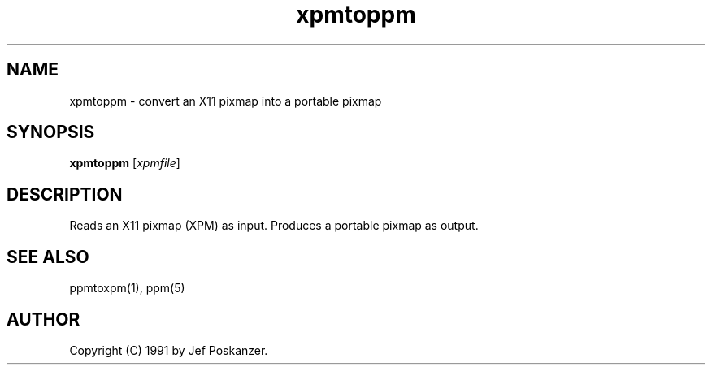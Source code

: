 .TH xpmtoppm 1 "16 August 1990"
.SH NAME
xpmtoppm - convert an X11 pixmap into a portable pixmap
.SH SYNOPSIS
.B xpmtoppm
.RI [ xpmfile ]
.SH DESCRIPTION
Reads an X11 pixmap (XPM) as input.
Produces a portable pixmap as output.
.SH "SEE ALSO"
ppmtoxpm(1), ppm(5)
.SH AUTHOR
Copyright (C) 1991 by Jef Poskanzer.
.\" Permission to use, copy, modify, and distribute this software and its
.\" documentation for any purpose and without fee is hereby granted, provided
.\" that the above copyright notice appear in all copies and that both that
.\" copyright notice and this permission notice appear in supporting
.\" documentation.  This software is provided "as is" without express or
.\" implied warranty.
